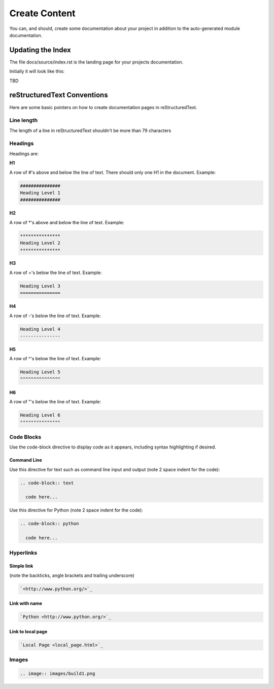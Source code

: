 ##############
Create Content
##############

You can, and should, create some documentation about your project in
addition to the auto-generated module documentation.

******************
Updating the Index
******************

The file docs/source/index.rst is the landing page for your projects
documentation.

Initially it will look like this:

TBD



****************************
reStructuredText Conventions
****************************

Here are some basic pointers on how to create documentation pages in
reStructuredText.

Line length
===========

The length of a line in reStructuredText shouldn't be more than 79 characters

Headings
========

Headings are:

**H1**

A row of #'s above and below the line of text.
There should only one H1 in the document.
Example:

.. code-block:: text

  ###############
  Heading Level 1
  ###############

**H2**

A row of *'s above and below the line of text.
Example:

.. code-block:: text

  ***************
  Heading Level 2
  ***************

**H3**

A row of ='s below the line of text.
Example:

.. code-block:: text

  Heading Level 3
  ===============

**H4**

A row of -'s below the line of text.
Example:

.. code-block:: text

  Heading Level 4
  ---------------

**H5**

A row of ^'s below the line of text.
Example:

.. code-block:: text

  Heading Level 5
  ^^^^^^^^^^^^^^^

**H6**

A row of "'s below the line of text.
Example:

.. code-block:: text

  Heading Level 6
  """""""""""""""

Code Blocks
===========

Use the code-block directive to display code as it appears, including
syntax highlighting if desired.

Command Line
------------

Use this directive for text such as command line input and output
(note 2 space indent for the code):

.. code-block:: text

  .. code-block:: text

    code here...

Use this directive for Python (note 2 space indent for the code):

.. code-block:: text

  .. code-block:: python

    code here...

Hyperlinks
==========

Simple link
-----------

(note the backticks, angle brackets and trailing underscore)

.. code-block:: text

  `<http://www.python.org/>`_

Link with name
--------------

.. code-block:: text

  `Python <http://www.python.org/>`_

Link to local page
------------------

.. code-block:: text

  `Local Page <local_page.html>`_

Images
======

.. code-block:: text

  .. image:: images/build1.png


